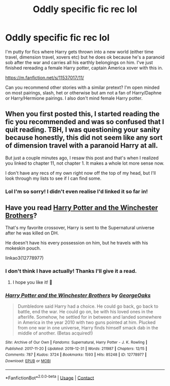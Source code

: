 #+TITLE: Oddly specific fic rec lol

* Oddly specific fic rec lol
:PROPERTIES:
:Author: RenNyx27
:Score: 9
:DateUnix: 1605551711.0
:DateShort: 2020-Nov-16
:FlairText: Request
:END:
I'm putty for fics where Harry gets thrown into a new world (either time travel, dimension travel, xovers etc) but he does ok because he's a paranoid sob after the war and carries all his earthly belongings on him. I've just finished rereading a female Harry potter, captain America xover with this in.

[[https://m.fanfiction.net/s/11537017/11/]]

Can you recommend other stories with a similar pretext? I'm open minded on most pairings, slash, het or otherwise but am not a fan of Harry/Daphne or Harry/Hermione pairings. I also don't mind female Harry potter.


** When you first posted this, I started reading the fic you recommended and was so confused that I quit reading. TBH, I was questioning your sanity because honestly, this did not seem like any sort of dimension travel with a paranoid Harry at all.

But just a couple minutes ago, I resaw this post and that's when I realized you linked to chapter 11, not chapter 1. It makes a whole lot more sense now.

I don't have any recs of my own right now off the top of my head, but I'll look through my lists to see if I can find some.
:PROPERTIES:
:Author: 62612082460
:Score: 7
:DateUnix: 1605570176.0
:DateShort: 2020-Nov-17
:END:

*** Lol I'm so sorry! I didn't even realise I'd linked it so far in!
:PROPERTIES:
:Author: RenNyx27
:Score: 4
:DateUnix: 1605570274.0
:DateShort: 2020-Nov-17
:END:


** Have you read [[https://archiveofourown.org/works/12778977/chapters/29159019][Harry Potter and the Winchester Brothers]]?

That's my favorite crossover, Harry is sent to the Supernatural universe after he was killed on DH.

He doesn't have his every possession on him, but he travels with his mokeskin pouch.

linkao3(12778977)
:PROPERTIES:
:Author: deixa_carol_mesmo
:Score: 4
:DateUnix: 1605573794.0
:DateShort: 2020-Nov-17
:END:

*** I don't think I have actually! Thanks I'll give it a read.
:PROPERTIES:
:Author: RenNyx27
:Score: 2
:DateUnix: 1605573842.0
:DateShort: 2020-Nov-17
:END:

**** I hope you like it! 💖
:PROPERTIES:
:Author: deixa_carol_mesmo
:Score: 2
:DateUnix: 1605573981.0
:DateShort: 2020-Nov-17
:END:


*** [[https://archiveofourown.org/works/12778977][*/Harry Potter and the Winchester Brothers/*]] by [[https://www.archiveofourown.org/users/GeorgeOaks/pseuds/GeorgeOaks][/GeorgeOaks/]]

#+begin_quote
  Dumbledore said Harry had a choice. He could go back, go back to battle, end the war. He could go on, be with his loved ones in the afterlife. Somehow, he settled for in between and landed somewhere in America in the year 2010 with two guns pointed at him. Plucked from one war in one universe, Harry finds himself smack dab in the middle of another. (Betas acquired!)
#+end_quote

^{/Site/:} ^{Archive} ^{of} ^{Our} ^{Own} ^{*|*} ^{/Fandoms/:} ^{Supernatural,} ^{Harry} ^{Potter} ^{-} ^{J.} ^{K.} ^{Rowling} ^{*|*} ^{/Published/:} ^{2017-11-20} ^{*|*} ^{/Updated/:} ^{2019-12-31} ^{*|*} ^{/Words/:} ^{211987} ^{*|*} ^{/Chapters/:} ^{12/15} ^{*|*} ^{/Comments/:} ^{787} ^{*|*} ^{/Kudos/:} ^{3724} ^{*|*} ^{/Bookmarks/:} ^{1593} ^{*|*} ^{/Hits/:} ^{85248} ^{*|*} ^{/ID/:} ^{12778977} ^{*|*} ^{/Download/:} ^{[[https://archiveofourown.org/downloads/12778977/Harry%20Potter%20and%20the.epub?updated_at=1592758509][EPUB]]} ^{or} ^{[[https://archiveofourown.org/downloads/12778977/Harry%20Potter%20and%20the.mobi?updated_at=1592758509][MOBI]]}

--------------

*FanfictionBot*^{2.0.0-beta} | [[https://github.com/FanfictionBot/reddit-ffn-bot/wiki/Usage][Usage]] | [[https://www.reddit.com/message/compose?to=tusing][Contact]]
:PROPERTIES:
:Author: FanfictionBot
:Score: 1
:DateUnix: 1605573815.0
:DateShort: 2020-Nov-17
:END:
